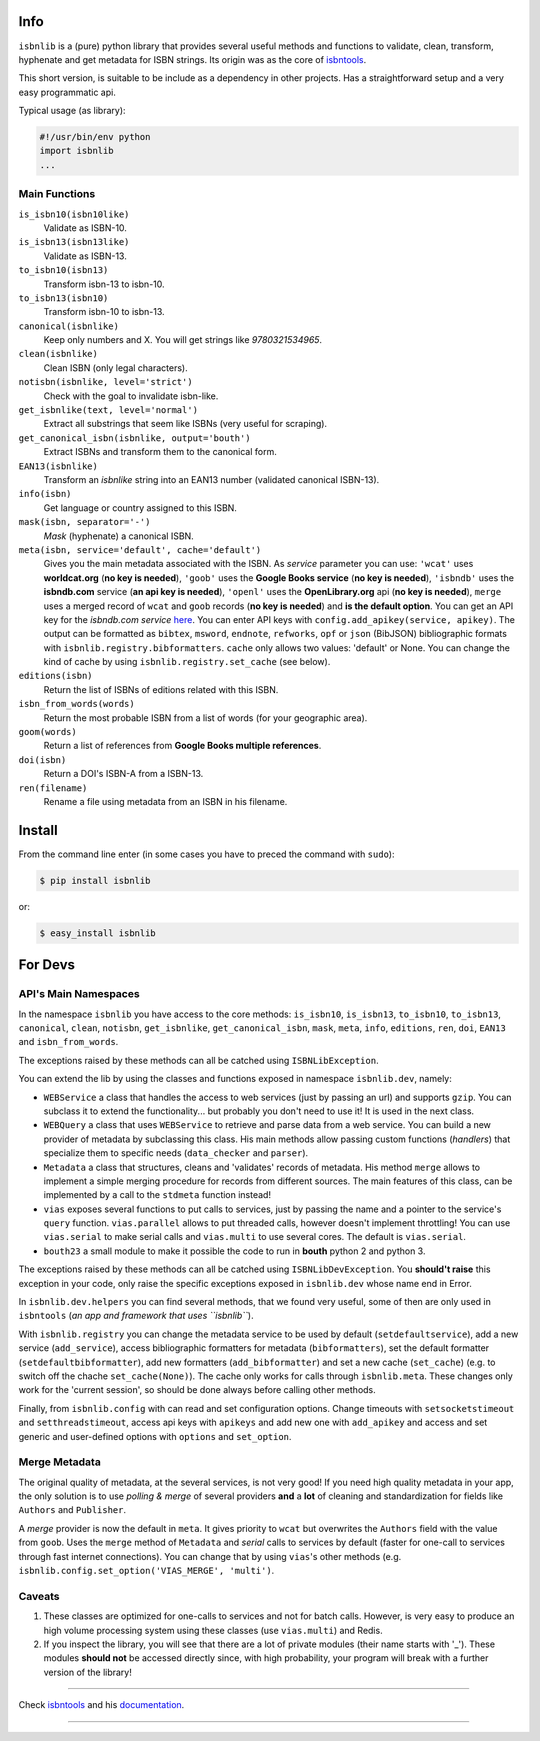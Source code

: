 .. image:: https://pypip.in/d/isbnlib/badge.png
    :target: https://pypi.python.org/pypi/isbnlib/
    :alt: Downloads

.. image:: https://pypip.in/v/isbnlib/badge.png
    :target: https://pypi.python.org/pypi/isbnlib/
    :alt: Latest Version

.. image:: https://pypip.in/format/isbnlib/badge.png
    :target: https://pypi.python.org/pypi/isbnlib/
    :alt: Download format

.. image:: https://pypip.in/license/isbnlib/badge.png
    :target: https://pypi.python.org/pypi/isbnlib/
    :alt: License

.. image:: https://coveralls.io/repos/xlcnd/isbnlib/badge.png?branch=v3.3.8
    :target: https://coveralls.io/r/xlcnd/isbnlib?branch=v3.3.8
    :alt: Coverage

.. image:: https://travis-ci.org/xlcnd/isbnlib.svg?branch=v3.3.8
    :target: https://travis-ci.org/xlcnd/isbnlib
    :alt: Built Status




Info
====

``isbnlib`` is a (pure) python library that provides several
useful methods and functions to validate, clean, transform, hyphenate and
get metadata for ISBN strings. Its origin was as the core of isbntools_.

This short version, is suitable to be include as a dependency in other projects.
Has a straightforward setup and a very easy programmatic api.


Typical usage (as library):

.. code-block:: python

    #!/usr/bin/env python
    import isbnlib
    ...


Main Functions
--------------

``is_isbn10(isbn10like)``
	Validate as ISBN-10.

``is_isbn13(isbn13like)``
	Validate as ISBN-13.

``to_isbn10(isbn13)``
	Transform isbn-13 to isbn-10.

``to_isbn13(isbn10)``
	Transform isbn-10 to isbn-13.

``canonical(isbnlike)``
	Keep only numbers and X. You will get strings like `9780321534965`.

``clean(isbnlike)``
	Clean ISBN (only legal characters).

``notisbn(isbnlike, level='strict')``
	Check with the goal to invalidate isbn-like.

``get_isbnlike(text, level='normal')``
	Extract all substrings that seem like ISBNs (very useful for scraping).

``get_canonical_isbn(isbnlike, output='bouth')``
	Extract ISBNs and transform them to the canonical form.

``EAN13(isbnlike)``
	Transform an `isbnlike` string into an EAN13 number (validated canonical ISBN-13).

``info(isbn)``
	Get language or country assigned to this ISBN.

``mask(isbn, separator='-')``
	`Mask` (hyphenate) a canonical ISBN.

``meta(isbn, service='default', cache='default')``
    Gives you the main metadata associated with the ISBN. As `service` parameter you can use:
    ``'wcat'`` uses **worldcat.org**
    (**no key is needed**), ``'goob'`` uses the **Google Books service** (**no key is needed**),
    ``'isbndb'`` uses the **isbndb.com** service (**an api key is needed**),
    ``'openl'`` uses the **OpenLibrary.org** api (**no key is needed**), ``merge`` uses
    a merged record of ``wcat`` and ``goob`` records (**no key is needed**) and
    **is the default option**.
    You can get an API key for the *isbndb.com service* here_.  You can enter API keys
    with ``config.add_apikey(service, apikey)``.
    The output can be formatted as ``bibtex``, ``msword``, ``endnote``, ``refworks``,
    ``opf`` or ``json`` (BibJSON) bibliographic formats with ``isbnlib.registry.bibformatters``.
    ``cache`` only allows two values: 'default' or None. You can change the kind of cache by using 
    ``isbnlib.registry.set_cache`` (see below).

``editions(isbn)``
	Return the list of ISBNs of editions related with this ISBN.

``isbn_from_words(words)``
	Return the most probable ISBN from a list of words (for your geographic area).

``goom(words)``
	Return a list of references from **Google Books multiple references**.

``doi(isbn)``
	Return a DOI's ISBN-A from a ISBN-13.

``ren(filename)``
	Rename a file using metadata from an ISBN in his filename.



Install
=======

From the command line enter (in some cases you have to preced the
command with ``sudo``):


.. code-block:: bash

    $ pip install isbnlib

or:

.. code-block:: bash

    $ easy_install isbnlib



For Devs
========


API's Main Namespaces
---------------------

In the namespace ``isbnlib`` you have access to the core methods:
``is_isbn10``, ``is_isbn13``, ``to_isbn10``, ``to_isbn13``, ``canonical``,
``clean``, ``notisbn``, ``get_isbnlike``, ``get_canonical_isbn``, ``mask``,
``meta``, ``info``, ``editions``, ``ren``, ``doi``, ``EAN13``
and ``isbn_from_words``. 

The exceptions raised by these methods can all be catched using ``ISBNLibException``.


You can extend the lib by using the classes and functions exposed in
namespace ``isbnlib.dev``, namely:

* ``WEBService`` a class that handles the access to web
  services (just by passing an url) and supports ``gzip``.
  You can subclass it to extend the functionality... but
  probably you don't need to use it! It is used in the next class.

* ``WEBQuery`` a class that uses ``WEBService`` to retrieve and parse
  data from a web service. You can build a new provider of metadata
  by subclassing this class.
  His main methods allow passing custom
  functions (*handlers*) that specialize them to specific needs (``data_checker`` and
  ``parser``).

* ``Metadata`` a class that structures, cleans and 'validates' records of
  metadata. His method ``merge`` allows to implement a simple merging
  procedure for records from different sources. The main features of this class, can be
  implemented by a call to the ``stdmeta`` function instead!

* ``vias`` exposes several functions to put calls to services, just by passing the name and
  a pointer to the service's ``query`` function.
  ``vias.parallel`` allows to put threaded calls, however doesn't implement
  throttling! You can use ``vias.serial`` to make serial calls and
  ``vias.multi`` to use several cores. The default is ``vias.serial``.

* ``bouth23`` a small module to make it possible the code to run
  in **bouth** python 2 and python 3.

The exceptions raised by these methods can all be catched using ``ISBNLibDevException``. 
You **should't raise** this exception in your code, only raise the specific exceptions 
exposed in ``isbnlib.dev`` whose name end in Error.


In ``isbnlib.dev.helpers`` you can find several methods, that we found very useful, some of then
are only used in ``isbntools`` (*an app and framework that uses ``isbnlib``*).


With ``isbnlib.registry`` you can change the metadata service to be used by default (``setdefaultservice``), 
add a new service (``add_service``), access bibliographic formatters for metadata (``bibformatters``),
set the default formatter (``setdefaultbibformatter``), add new formatters (``add_bibformatter``) and 
set a new cache (``set_cache``) (e.g. to switch off the chache ``set_cache(None)``).
The cache only works for calls through ``isbnlib.meta``. These changes only work for the 'current session',
so should be done always before calling other methods.


Finally, from ``isbnlib.config`` with can read and set configuration options. 
Change timeouts with ``setsocketstimeout`` and ``setthreadstimeout``, 
access api keys with ``apikeys`` and add new one with ``add_apikey`` and
access and set generic and user-defined options with ``options`` and ``set_option``.




Merge Metadata
--------------

The original quality of metadata, at the several services, is not very good!
If you need high quality metadata in your app, the only solution is to use
*polling & merge* of several providers **and** a **lot** of cleaning and standardization
for fields like ``Authors`` and ``Publisher``.

A *merge* provider is now the default in ``meta``.
It gives priority to ``wcat`` but overwrites the ``Authors`` field with the value from ``goob``.
Uses the ``merge`` method of ``Metadata`` and *serial* calls to services
by default (faster for one-call to services through fast internet connections). 
You can change that by using ``vias``'s other methods 
(e.g. ``isbnlib.config.set_option('VIAS_MERGE', 'multi')``.


Caveats
-------


1. These classes are optimized for one-calls to services and not for batch calls. However,
   is very easy to produce an high volume processing system using these classes 
   (use ``vias.multi``) and Redis.

2. If you inspect the library, you will see that there are a lot of private modules
   (their name starts with '_'). These modules **should not** be accessed directly since,
   with high probability, your program will break with a further version of the library!

-------------------------------------------------------------

Check isbntools_ and his documentation_.

-------------------------------------------------------------

.. _github: https://github.com/xlcnd/isbn/issues?labels=info&page=1&state=open

.. _range: https://www.isbn-international.org/range_file_generation

.. _here: http://isbndb.com/api/v2/docs

.. _isbntools: https://pypi.python.org/pypi/isbntools

.. _documentation: http://isbntools.readthedocs.org
